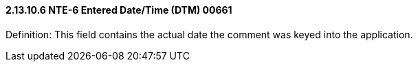 ==== 2.13.10.6 NTE-6 Entered Date/Time (DTM) 00661

Definition: This field contains the actual date the comment was keyed into the application.


